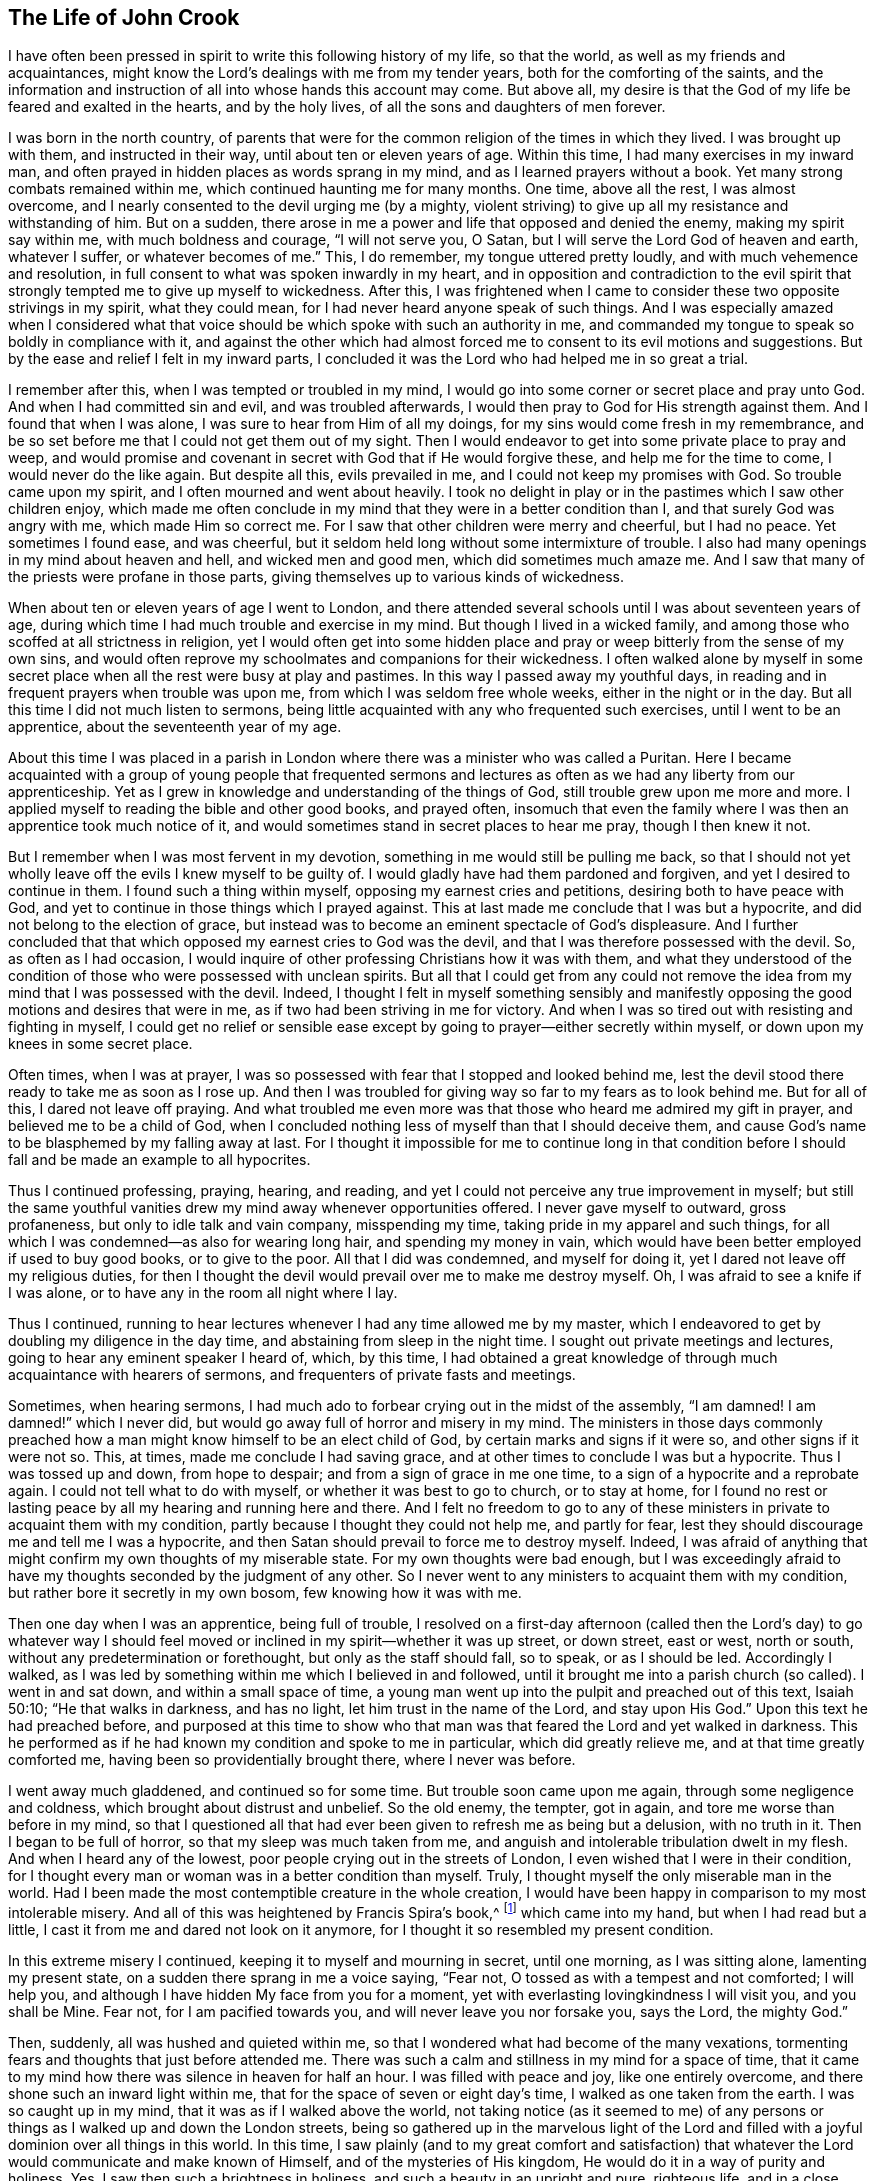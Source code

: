 == The Life of John Crook

I have often been pressed in spirit to write this following history of my life,
so that the world, as well as my friends and acquaintances,
might know the Lord`'s dealings with me from my tender years,
both for the comforting of the saints,
and the information and instruction of all into whose hands this account may come.
But above all, my desire is that the God of my life be feared and exalted in the hearts,
and by the holy lives, of all the sons and daughters of men forever.

I was born in the north country,
of parents that were for the common religion of the times in which they lived.
I was brought up with them, and instructed in their way,
until about ten or eleven years of age.
Within this time, I had many exercises in my inward man,
and often prayed in hidden places as words sprang in my mind,
and as I learned prayers without a book.
Yet many strong combats remained within me, which continued haunting me for many months.
One time, above all the rest, I was almost overcome,
and I nearly consented to the devil urging me (by a mighty,
violent striving) to give up all my resistance and withstanding of him.
But on a sudden, there arose in me a power and life that opposed and denied the enemy,
making my spirit say within me, with much boldness and courage, "`I will not serve you,
O Satan, but I will serve the Lord God of heaven and earth, whatever I suffer,
or whatever becomes of me.`"
This, I do remember, my tongue uttered pretty loudly,
and with much vehemence and resolution,
in full consent to what was spoken inwardly in my heart,
and in opposition and contradiction to the evil spirit that
strongly tempted me to give up myself to wickedness.
After this,
I was frightened when I came to consider these two opposite strivings in my spirit,
what they could mean, for I had never heard anyone speak of such things.
And I was especially amazed when I considered what that voice
should be which spoke with such an authority in me,
and commanded my tongue to speak so boldly in compliance with it,
and against the other which had almost forced me
to consent to its evil motions and suggestions.
But by the ease and relief I felt in my inward parts,
I concluded it was the Lord who had helped me in so great a trial.

I remember after this, when I was tempted or troubled in my mind,
I would go into some corner or secret place and pray unto God.
And when I had committed sin and evil, and was troubled afterwards,
I would then pray to God for His strength against them.
And I found that when I was alone, I was sure to hear from Him of all my doings,
for my sins would come fresh in my remembrance,
and be so set before me that I could not get them out of my sight.
Then I would endeavor to get into some private place to pray and weep,
and would promise and covenant in secret with God that if He would forgive these,
and help me for the time to come, I would never do the like again.
But despite all this, evils prevailed in me, and I could not keep my promises with God.
So trouble came upon my spirit, and I often mourned and went about heavily.
I took no delight in play or in the pastimes which I saw other children enjoy,
which made me often conclude in my mind that they were in a better condition than I,
and that surely God was angry with me, which made Him so correct me.
For I saw that other children were merry and cheerful, but I had no peace.
Yet sometimes I found ease, and was cheerful,
but it seldom held long without some intermixture of trouble.
I also had many openings in my mind about heaven and hell, and wicked men and good men,
which did sometimes much amaze me.
And I saw that many of the priests were profane in those parts,
giving themselves up to various kinds of wickedness.

When about ten or eleven years of age I went to London,
and there attended several schools until I was about seventeen years of age,
during which time I had much trouble and exercise in my mind.
But though I lived in a wicked family,
and among those who scoffed at all strictness in religion,
yet I would often get into some hidden place and pray
or weep bitterly from the sense of my own sins,
and would often reprove my schoolmates and companions for their wickedness.
I often walked alone by myself in some secret place
when all the rest were busy at play and pastimes.
In this way I passed away my youthful days,
in reading and in frequent prayers when trouble was upon me,
from which I was seldom free whole weeks, either in the night or in the day.
But all this time I did not much listen to sermons,
being little acquainted with any who frequented such exercises,
until I went to be an apprentice, about the seventeenth year of my age.

About this time I was placed in a parish in London
where there was a minister who was called a Puritan.
Here I became acquainted with a group of young people that frequented
sermons and lectures as often as we had any liberty from our apprenticeship.
Yet as I grew in knowledge and understanding of the things of God,
still trouble grew upon me more and more.
I applied myself to reading the bible and other good books, and prayed often,
insomuch that even the family where I was then an apprentice took much notice of it,
and would sometimes stand in secret places to hear me pray, though I then knew it not.

But I remember when I was most fervent in my devotion,
something in me would still be pulling me back,
so that I should not yet wholly leave off the evils I knew myself to be guilty of.
I would gladly have had them pardoned and forgiven, and yet I desired to continue in them.
I found such a thing within myself, opposing my earnest cries and petitions,
desiring both to have peace with God,
and yet to continue in those things which I prayed against.
This at last made me conclude that I was but a hypocrite,
and did not belong to the election of grace,
but instead was to become an eminent spectacle of God`'s displeasure.
And I further concluded that that which opposed my earnest cries to God was the devil,
and that I was therefore possessed with the devil.
So, as often as I had occasion,
I would inquire of other professing Christians how it was with them,
and what they understood of the condition of
those who were possessed with unclean spirits.
But all that I could get from any could not remove the
idea from my mind that I was possessed with the devil.
Indeed, I thought I felt in myself something sensibly and manifestly
opposing the good motions and desires that were in me,
as if two had been striving in me for victory.
And when I was so tired out with resisting and fighting in myself,
I could get no relief or sensible ease except by
going to prayer--either secretly within myself,
or down upon my knees in some secret place.

Often times, when I was at prayer,
I was so possessed with fear that I stopped and looked behind me,
lest the devil stood there ready to take me as soon as I rose up.
And then I was troubled for giving way so far to my fears as to look behind me.
But for all of this, I dared not leave off praying.
And what troubled me even more was that those who heard me admired my gift in prayer,
and believed me to be a child of God,
when I concluded nothing less of myself than that I should deceive them,
and cause God`'s name to be blasphemed by my falling away at last.
For I thought it impossible for me to continue long in that condition
before I should fall and be made an example to all hypocrites.

Thus I continued professing, praying, hearing, and reading,
and yet I could not perceive any true improvement in myself;
but still the same youthful vanities drew my mind away whenever opportunities offered.
I never gave myself to outward, gross profaneness,
but only to idle talk and vain company, misspending my time,
taking pride in my apparel and such things,
for all which I was condemned--as also for wearing long hair,
and spending my money in vain,
which would have been better employed if used to buy good books, or to give to the poor.
All that I did was condemned, and myself for doing it,
yet I dared not leave off my religious duties,
for then I thought the devil would prevail over me to make me destroy myself.
Oh, I was afraid to see a knife if I was alone,
or to have any in the room all night where I lay.

Thus I continued,
running to hear lectures whenever I had any time allowed me by my master,
which I endeavored to get by doubling my diligence in the day time,
and abstaining from sleep in the night time.
I sought out private meetings and lectures, going to hear any eminent speaker I heard of,
which, by this time,
I had obtained a great knowledge of through much acquaintance with hearers of sermons,
and frequenters of private fasts and meetings.

Sometimes, when hearing sermons,
I had much ado to forbear crying out in the midst of the assembly,
"`I am damned! I am damned!`" which I never did,
but would go away full of horror and misery in my mind.
The ministers in those days commonly preached how a man
might know himself to be an elect child of God,
by certain marks and signs if it were so, and other signs if it were not so.
This, at times, made me conclude I had saving grace,
and at other times to conclude I was but a hypocrite.
Thus I was tossed up and down, from hope to despair;
and from a sign of grace in me one time, to a sign of a hypocrite and a reprobate again.
I could not tell what to do with myself, or whether it was best to go to church,
or to stay at home,
for I found no rest or lasting peace by all my hearing and running here and there.
And I felt no freedom to go to any of these ministers
in private to acquaint them with my condition,
partly because I thought they could not help me, and partly for fear,
lest they should discourage me and tell me I was a hypocrite,
and then Satan should prevail to force me to destroy myself.
Indeed, I was afraid of anything that might confirm my own thoughts of my miserable state.
For my own thoughts were bad enough,
but I was exceedingly afraid to have my thoughts seconded by the judgment of any other.
So I never went to any ministers to acquaint them with my condition,
but rather bore it secretly in my own bosom, few knowing how it was with me.

Then one day when I was an apprentice, being full of trouble,
I resolved on a first-day afternoon (called then the Lord`'s day) to go whatever way
I should feel moved or inclined in my spirit--whether it was up street,
or down street, east or west, north or south,
without any predetermination or forethought, but only as the staff should fall,
so to speak, or as I should be led.
Accordingly I walked,
as I was led by something within me which I believed in and followed,
until it brought me into a parish church (so called).
I went in and sat down, and within a small space of time,
a young man went up into the pulpit and preached out of this text, Isaiah 50:10;
"`He that walks in darkness, and has no light, let him trust in the name of the Lord,
and stay upon His God.`"
Upon this text he had preached before,
and purposed at this time to show who that man was that
feared the Lord and yet walked in darkness.
This he performed as if he had known my condition and spoke to me in particular,
which did greatly relieve me, and at that time greatly comforted me,
having been so providentially brought there, where I never was before.

I went away much gladdened, and continued so for some time.
But trouble soon came upon me again, through some negligence and coldness,
which brought about distrust and unbelief.
So the old enemy, the tempter, got in again, and tore me worse than before in my mind,
so that I questioned all that had ever been given to refresh me as being but a delusion,
with no truth in it.
Then I began to be full of horror, so that my sleep was much taken from me,
and anguish and intolerable tribulation dwelt in my flesh.
And when I heard any of the lowest, poor people crying out in the streets of London,
I even wished that I were in their condition,
for I thought every man or woman was in a better condition than myself.
Truly, I thought myself the only miserable man in the world.
Had I been made the most contemptible creature in the whole creation,
I would have been happy in comparison to my most intolerable misery.
And all of this was heightened by Francis Spira`'s book,^
footnote:[Francis Spira (1502-1548) was an
Italian lawyer who converted to Protestantism,
but under pressure from the Catholic Inquisition denied
his own convictions and publicly recanted his faith.
The book referenced by Crook is called _A Relation of the Fearful Estate of Francis Spira,_
which relates the terror that immediately seized Spira upon his recantation,
and the subsequent guilt, horror, and mental anguish that soon ended his life.]
which came into my hand, but when I had read but a little,
I cast it from me and dared not look on it anymore,
for I thought it so resembled my present condition.

In this extreme misery I continued, keeping it to myself and mourning in secret,
until one morning, as I was sitting alone, lamenting my present state,
on a sudden there sprang in me a voice saying, "`Fear not,
O tossed as with a tempest and not comforted; I will help you,
and although I have hidden My face from you for a moment,
yet with everlasting lovingkindness I will visit you, and you shall be Mine.
Fear not, for I am pacified towards you, and will never leave you nor forsake you,
says the Lord, the mighty God.`"

Then, suddenly, all was hushed and quieted within me,
so that I wondered what had become of the many vexations,
tormenting fears and thoughts that just before attended me.
There was such a calm and stillness in my mind for a space of time,
that it came to my mind how there was silence in heaven for half an hour.
I was filled with peace and joy, like one entirely overcome,
and there shone such an inward light within me,
that for the space of seven or eight day`'s time, I walked as one taken from the earth.
I was so caught up in my mind, that it was as if I walked above the world,
not taking notice (as it seemed to me) of any persons
or things as I walked up and down the London streets,
being so gathered up in the marvelous light of the Lord and
filled with a joyful dominion over all things in this world.
In this time,
I saw plainly (and to my great comfort and satisfaction) that
whatever the Lord would communicate and make known of Himself,
and of the mysteries of His kingdom, He would do it in a way of purity and holiness.
Yes, I saw then such a brightness in holiness, and such a beauty in an upright and pure,
righteous life, and in a close, circumspect walking with God in holy conduct.
Although I had before obeyed to the utmost that I could,
yet I could not thereby find peace,
nor find and feel any of the acceptance and
justification before God that I did at this time,
when it sprang up freely in me.
So I saw that all true religion lay in this communion,
and that all profession of religion without this was as nothing in comparison.
And I well remember,
that while I abode and walked in that light and glory
which shone so clearly in my mind and spirit,
there was not a wrong thought that appeared or stirred within me
which did not quickly vanish upon being given no entertainment.
Indeed, my whole mind and soul was so taken up with, and swallowed up in,
that glorious light and satisfactory presence of the Lord thus manifested in me.

During this time, when I was filled with joy and peace,
I found I could not perform religious duties as formally as I used to do,
but instead did them with much more life and zeal, faith and confidence than before,
which caused many of my acquaintance to admire my gift in prayer,
and upon occasions to set me upon that duty.
But after this time, I perceived an abatement of the glory,
and I began to read and perform duties much as I had done before.
About this time, I began to follow some ministers that came out of Holland,
and some others who were for separation from the parish assemblies; and indeed,
I disliked those mixed assemblies, and much thirsted after, and longed for,
a pure communion with those who were most spiritual.
Having seen something of the beauty of holiness,
I longed to walk with those who knew a fellowship with God in holiness,
and who were watchful one over another for good, and for the increase of a holy life.

I walked with a company of young men who met
together as often as our occasions would permit,
and prayed and conferred together about the things of God.
And I remember, when several would be speaking out of the Scriptures,
by way of exposition, I had very little to say,
not having then much acquaintance with the Bible,
for I was brought up in such families and under such
tutors as did not much regard the Scriptures.
But I would speak forth my own experiences, and I delighted in, and loved most,
those who could speak from experience.
Yes, my heart was most warmed and enlivened by those
experiential discourses and conversations,
so that those who were most spiritual delighted to be with me, and I with them.
They would often tell me that I spoke from experience,
and that I could speak to many conditions and things as though
I had had a volume of all subjects written within me,
while most gathered their discourses from the Scriptures outside of them.

But in two or three years time, I began to gather Scriptures into my mind and memory,
both from hearing others and from my own studies,
which occasioned me to dwell more without, and less within.
So by degrees,
the knowledge in my natural understanding and judgment began
to outgrow and overhang the sense of my inward experiences.
At last,
having little more than the remembrance (now a great way off)
of those things which once were alive and fresh and growing in
me as though it had been spring time in my heart and mind,
my inward parts became like a winter.
The inward life retired out of sight, as though into a hidden root,
and then many questions about the way of worship,
and the ordinances of the New Testament, began to arise in my mind.

Since the Lord had done so much for me,
I judged I could not help but be guilty of unthankfulness
before Him if I did not now seek out the purest way of worship.
So, after I had gone among several sorts of professing Christians of diverse judgments,
seeking with whom my spirit could sit down and unite,
at last I met with a group of Independents with whom I joined in communion.
We had many refreshing times together, so long as we were kept watchful and tender,
with our minds inwardly retired, and our words few and savory.
And we were preserved in this spirit by communicating our experiences to each other,
as to whether our hearts had been kept towards the Lord all the week,
and what had passed between God and our souls from the beginning of the week to the end.

This continued some years, until it grew formal.
Then we began to consider our state,
whether we were in the right order of the gospel according to the primitive pattern,
and in the proper administration of baptism, etc.
And so we began to be divided and scattered in our minds about these things,
and many questions arose about various subjects which were not at all questioned before,
all of which tended to much uncertainty and instability.
We then began not only to be careless about our meetings,
but also confused in our preaching and services when assembled.
So at last we did not meet at all, but by degrees grew estranged from one another,
and into carelessness, consulting principles of liberty and ease to the flesh,
and from there fell to encouraging and justifying our
present carelessness and coldness in religion.
Nevertheless,
I was not so given over to ease that I was
wholly without checks and reproofs for so doing;
and oftentimes the inward distress and trouble of my
spirit roused me up again to religious duties,
such as prayer and reading.

When I was oppressed in my judgment and natural understanding about doctrines and tenets,
(which would present themselves to me in my weak and shattered state),
I then found my mind drawn into carelessness about all religion,
and into a slighting of my former strictness against sin and evil.
I saw how many doctrines and principles would have forced me
into a belief that my former apprehensions about wickedness,
and the great danger thereof, arose from mere emotion or tradition,
and not from grounded reason or true judgment.
I was often exercised day and night, and tempted (both by inward suggestions,
and outward allurements) to embrace such principles.
And sometimes others, who had been as religious as myself,
and no less acquainted with inward experiences of like kind,
sought to draw me off from the sense and deep impression of truth which remained
upon my spirit after the great troubles and consolations I had tasted.
But the sensible remembrance of former days did stick upon me,
and kept me from the principles of Ranterism^
footnote:[Ranters were a somewhat odd, non-conformist group
that sprung up in the mid 1600s,
and who received their name because of their extravagant discourses and practices.
Some of them appear to have been genuine seekers of truth,
who (in the words of William Penn) "`did not keep in the humility and in the fear of God,
and after the abundance of revelation, were exalted above measure;
and for lack of staying their minds in a humble dependence upon him
that opened their understandings to see great things in His law,
they ran out in their own imaginations, and mixing them with those divine openings,
brought forth a monstrous birth, to the scandal of those that feared God.`"
Ranters would often interrupt established religious gatherings with shouting
(ranting), singing, playing instruments, or making other loud noises.]
and Atheism which were prevalent and much stirring in those times.

Through faith in what I had tasted, I was supported under many a bitter combat,
and under deep waves and billows,
and was made to conclude in my heart and mind that
"`the righteous was more excellent than his neighbor,`" (Prov. 12:26)
and that there was a far better condition to be known and enjoyed in this
world by walking with God in holiness and purity,
than by all licentious and voluptuous living,
or covetous gathering of riches together to obtain a name in the earth.
This I knew from the sweetness I myself had once enjoyed therein,
and it continued underneath all the reasonings and dry observations I could make,
and lay more deeply lodged in my inward part
than all the floating apprehensions in my mind.
So I found there was a continued cry and sound in my
inward ears which called for watchfulness over my ways,
and obedience unto what was made manifest to be the will of God in my conscience,
and this I saw was more likely to afford me rest and peace, than all my notions,
observations, beliefs, or sacrifices, whatsoever.

But the true meaning of these things was unknown to me,
and not understood distinctly until it pleased the Lord to send one of His servants,
called a Quaker, to minister to me, even as Philip did unto the eunuch in the chariot.
For the eunuch did not understand what he read, but afterwards,
by Philip`'s expounding the Scripture to him,
he then believed what he had been ignorant of.
So it was with me,
through the servant and instrument of the most high God opening my eyes,
and speaking plainly, and not in parables or dark sayings,
whereby I came to see what it was that had so long cried out in me
upon every occasion of serious inward retiring in my own spirit.
Then, I could at last say of Christ,
"`A greater than Solomon was here`"--He who
divided aright between the living and the dead,
and manifested plainly to whom the living child belonged.
Yes, He it was who revealed the true woman, or church,
which is in God the Father of our Lord Jesus Christ;
and also made known who was the harlot, or false church and synagogue of Satan,
regardless what she could say to justify herself as the true mother-church.

When I first heard this kind of preaching, by the fore-mentioned Quaker (so called),
it appeared to me as if the old apostles had risen from
the dead and begun to preach again in the same power,
life, and authority in which they first ministered and
published the new covenant of Jesus Christ.
And I could truly say with Jonathan,
after I had heard and tasted the honey and sweet ministration of the blessed gospel,
that my eyes were opened,
and my strength was renewed from that same power
by which the gospel was preached at first;
for this gospel was free from the dregs and residue of man`'s wit and inventions,
by which man had long darkened counsel by words without knowledge.
I speak the truth, and lie not.
After I had heard and tasted of the honey of Canaan which flowed freely,
without the forced inventions of man`'s brain,
my eyes were opened and my strength was renewed.
Then I obtained victory, through that grace of the gospel,
over those lusts and corrupt desires which rose up against the little
stirrings and movings in my heart after the living God (which I had
at times felt working even from my youth).

When the glad tidings of the gospel thus came to be sounded in my ears,
and to reach my heart and conscience,
it did not make void my former experiences of the love and mercy of God to my poor soul,
nor in the least bring my mind into a contempt of His
sweet refreshings during my wearied pilgrimage,
which were like streams of that brook from which
Israel drank by the way in their travels.
On the contrary,
it brought fresh to my remembrance the many ways
the Lord had revived me in my sore bondage,
and manifested my manifold rebellions against His wooings,
and my ingratitude for His tender dealings and frequent visits to me;
and this occasioned a true subjection from me,
as what was most due unto this tender God and Father.
And I was made to cry out,
"`What? Was God in this place, and I knew it not?`" (Gen. 28:16)
So I found my heart broken and overcome with His love and mercy to me,
and I became more tender before Him.

Thus all things were brought to my remembrance,
and I came to know Him not only as the One who
"`told me all that ever I had done`" against Him,
but also all that ever He had done for me.
This rendered the truth even more lovely and acceptable in my heart,
in that it should bring old things into new remembrance,
and restore an old acquaintance with my long-provoked God.
Thus it was with me as it was with Nathaniel,
who confessed to Christ just as soon as He told him that He saw him under the fig-tree.
In just the same way,
I could not withhold my soul`'s immediate subjection to
the Truth when I saw how it thoroughly searched me,
and plainly told me where I now was,
and how God had several times seen and visited my poor soul.
So I have found Christ`'s promise to Nathaniel also
fulfilled in me--for since that day of visitation,
I have seen greater things than ever I saw before.

Then I saw that my former condition (before truth fully conquered me,
and manifested itself distinctly) was like unto Hagar,
who had bread and a skin of water given to her by Abraham,
when she was sent into the wilderness for her son`'s mocking of Isaac.
When this bread and skin of water were spent,
her condition with her son was most miserable, and she knew no way to fill it again,
nor could she see it, though it was not far from her.
But her necessity pierced God`'s ears, and He then opened her eyes,
and she saw "`Lahai-roi,`" that is, "`the well of Him that lives and sees me.`"
So it was with me when the bread and water of relief (which
God often gave me to maintain me in the wilderness) was spent;
I was likely to perish, not seeing any well, or way of supply.
But the Lord sent the angel of His presence to open my eyes,
and I saw my Lahai-roi--which was there before, but I could not see it,
until my eyes had been opened.

Thus for lack of understanding, I (with many others) did pine away many of our days,
like Hagar in the wilderness, as a punishment of our lightness,
and for joining with Ishmael in despising weaned Isaac,
the weighty Seed in our own hearts, who is the heir of all spiritual blessings,
and the one with whom God establishes His covenant forever.

So I was convinced of the Truth towards the end of the year 1654 (as I remember),
through the servant of the Lord before-mentioned, named William Dewsbury.
I did not know of what persuasion he was when I went to hear him,
for if I had known he was a Quaker, I think I would not have heard him,
being afraid of strange opinions, lest I should be deceived.
But being providentially cast where he was declaring, I heard his words,
which were both like spears that pierced and wounded my heart,
and also like balm that healed and comforted me.
I remember the very words that took the deepest impression upon me at that moment.
Speaking of several states and conditions of men and women,
he described the miserable life of such who,
notwithstanding their religious duties or performances,
had no peace and quietness in their spirits; for,
through lack of understanding where to find a stay to
their minds at all times and in all places,
these were like children tossed to and fro,
and frightened with the cunning craftiness of men,
who promoted their own opinions and ways.
This I knew was my own condition at that time, as well as the state of many more poor,
shattered people, who
"`compassed ourselves about with the sparks of our own kindling`" (Isa. 50:11).
And indeed,
this brought us nothing but sorrow whenever we came to lie down and be still,
and to commune with our own hearts;
for we had nothing inwardly to feed upon and to stay our hearts,
besides either formal duties which perished with the using,
or disputable opinions about doctrinal things, in the natural understanding and memory.
This I came to know and behold afterward,
in the appearance of the tried cornerstone laid in Zion,
most elect and precious unto them that believed in Him.
And in His light I understood certainly, that it is not an opinion,
but rather Christ Jesus the power and arm of God who is the Savior.
And when He is felt in the heart, and is kept dwelling there by faith,
He differs as much from all notions in the brain,
as the living substance differs from a picture or image of it.

The reception of the Word of life in my soul was like
unto the little book that John was commanded to eat,
which proved sweet in his mouth but bitter in his belly.
So was the Truth unto me, most sweet and delightful unto my taste,
even like Jonathan`'s honey,
by which my eyes were opened and my strength renewed with great joy and clearness.
So it continued for some months after my first hearing,
whereby my judgment was so enlarged and fortified against all
batteries and assaults from the disputers of this world,
that I doubtless could have maintained the principles of truth against all opposers.
But all this while, I little regarded the outward form or expression of the truth,
until I heard the same person declare the word of truth again.
Then I began to see that all knowledge was nothing
without true practice and conformity to what I knew.
And then the truth began (like the little book) to be bitter in my inward parts,
because I did not yield obedience to what I was convinced was
my duty--as to lay aside all superfluity in apparel,
words, and conduct, which was hard for me to do,
being then in commission as a Justice of the Peace.
But by degrees, I was brought through all consultations and reasonings in this respect,
by sore and sharp terrors in my conscience.
I came to see all my sins and evils (both outward and great,
as well as secret and hidden) by the light in my own conscience;
and I knew that all my sins were but as fuel,
which the wrath and indignation of the Lord must consume.

I saw that now the axe was to be laid to the root of the tree,
and that there was an evil nature to be consumed in me which had long borne sway,
notwithstanding my profession of religion.
And I saw that my superfluity in apparel, words, and many other things,
did but feed and keep alive that nature, and so prolong the fire, to my own great misery.
And among many other things, I saw plainly that speaking "`you`" to a single person,
and putting off my hat after the customs and fashions of the world,
must all be left and put away, before that fleshly,
worldly nature in me could wholly die, and I be perfectly delivered from it.
I clearly saw that these things, together with using many words out of God`'s fear,
were but as food to nourish and feed and keep alive the wrong nature and part in me.

But oh how strongly the reasoning part withstood
me in my parting with these and other things!
None knows, but those who have been exercised in the like manner,
neither can I express the multitude of ways and arguments which the devil
used to keep me in those formalities and observances--and so much the more
because of my many great acquaintances and public employment.
And yet the greatest tribulation I passed through (before I could enter into
the kingdom of God) was to part with my own wisdom and knowledge,
by which I had profited beyond many of my equals.
I found I needed to be beheaded (so to speak) for the testimony of Jesus;
for I found by certain experience that, until man be truly crucified with Christ,
he cannot bear a true testimony for Christ.
Prior to this death, man can but bear witness to himself, which witness is not true;
but after he is truly crucified with Christ, and risen with Christ,
then if he bears witness of Christ, his witness is true.
In this is that faithful saying understood aright,
"`For the testimony of Jesus is the spirit of prophecy.`" (Rev. 19:10)

After a long and sharp fight of afflictions and
deep exercises in my heart and conscience,
I at last gave up to be a fool for Christ,
and as one "`beside myself for the Lord.`" (2 Cor. 5:13)
This was not effected without deep agony,
for indeed I thought I might lose my mind because of
the terrors of God that were upon my soul.
But at last, by His grace, He subjected the spirit of my mind unto Himself, so that,
through His prevalence, I was made to yield and be still,
that He might do with me what He Himself pleased.
Then I was enabled to give up to the death of the fleshly man, mind, and wisdom also,
which I saw was like unto the slaying of the first-born in Egypt.
And then it was said unto me,
"`Out of Egypt have I called my son,`" who was before as one slain,
but is now made to live as one born of God in His everlasting covenant forever.

Thus I came to know the One in whom there is no occasion of stumbling.
And I saw Him indeed to be the One who silences the disputer and wise of this world,
answering fully and most satisfactorily the deep inward cry and need that was in my soul.
Yes, He became to me like a most sweet shower that reached unto the root in me,
and I saw that all His former revivings were but as summer
drops that ushered in a greater drought afterwards,
or like a traveling man who stayed but a night.
And as I continued on my spiritual journey,
I saw the fulfilling of these and many more sayings of Scripture,
which were like a brook by the way,
which most sweetly gladdened my soul as the Lord made me drink of them.
A cup He put into my hand, of which He Himself was my portion.

I must not forget to relate in my journeying, how that after I came to Mount Sinai,
I felt the burnings of that fire which burned up
all my own righteousness like stubble and straw,
and I saw that it was not able to afford me any
shelter or preservation from those flames.
Then I thought to rely upon the knowledge I had
acquired of Christ by reading the Scriptures--such as,
that He was my surety, and that God accepted Him in my stead,
He having satisfied divine justice.
These concepts,
together with the sweet experiences I formerly had of Christ before I came into this way,
made me say within myself, "`Shall I let go all these things?`"
Unto which question (and to many more reasonings of the like nature) it was said in me,
"`Was it a bare remembrance of Christ, and His merits and surety mustered up,
or applied in your own time, or by your own natural understanding,
that did save you or help you in your distress?
Or was it My free revealing of Him, as My arm and power within you,
as really felt by you to comfort you within,
even as sin and the devil were truly felt within to torment you?`"
So I came to know how, when Christ appears,
the Seed of the woman does reach to the weak state that man is found in, even when Satan,
the old serpent, is most busy, lifting up his head to rule and torment the creature.
This Seed is also known to be the Seed of God, which, by the Spirit,
does bruise the head of the serpent, putting down all rule,
that Christ may be a Prince and a Savior forever.

Thus I came to the saving knowledge of Christ,
which did confirm my former experience of His appearance in me and to me,
even when I was weak in my understanding, and had but fleshly apprehensions of Him.
Nevertheless, the true saving Christ of God is indeed life, power, and virtue,
and those who know Him as such, have the knowledge of the truth as it is in Jesus;
for the opinion or concept of Christ in the natural understanding comes too short.
But when that Seed within, which wars against sin and evil, is minded and followed,
it does rectify the understanding according to the true and right acknowledgment of Him,
who is the true God and eternal life, the very Savior of all that believe in Him.
Many come only to be dwarfs in experience by giving way to their will,
and not to the light in the conscience to
command and steer the understanding and judgment.
These refuse the light, saying it is natural and insufficient; and yet,
at the same time (by the subtlety of the old serpent),
they follow their will and understanding, which are indeed both natural and insufficient.

So I passed from Mount Sinai to Mount Zion;
from the ministration of condemnation to the ministration of the Spirit;
because of which I could, and truly did, give thanks to God, through Jesus Christ.
He freed me from that condemnation under which I lay,
notwithstanding all my duties and beliefs,
and brought me to Him who is the sum and substance of all,
and who was now my rule and guide.
He was the guide of my youth in many things, though I knew it not then.
But now He is to me the Spirit which gives true liberty from every yoke of bondage.
For the ministration of the Spirit does war against the flesh, and is contrary to it,
and the soul that walks after the Spirit enjoys life abundantly.
But if the spirit of this world prevails, then death and condemnation come again.
As it is written, so I found it to be--
that "`He that is in the flesh cannot please God,`"
and "`He that walks after the flesh shall die.`"

After this, I felt the Spirit of truth to rule in me,
and my spirit to be really in union therewith,
though before I was in union with the spirit of this world.
And from that time forward,
the Spirit of Truth became the true rule by
which I walked and was led unto peace and rest,
even as before, when the old man ruled, I was led into trouble and sorrow.
So it was verified plainly in me,
that "`the stability of your times are righteousness and peace;`" and also,
this other scripture was fulfilled in me,
"`Neither circumcision, nor uncircumcision avails anything, but a new creature,`"
and only those who are accounted for the seed, the Israel of God,
and who walk according to this rule, do inherit true peace.

When I thus felt the immortal birth raised up in my inward parts,
like a most pleasant plant,
I often felt it put forth many sweet and heavenly breathings after God,
which were frequently answered by Him, so that I never sought His face in vain,
nor asked without a satisfactory return.
I found also that praises and thanksgivings did
naturally arise and spring up to God from the holy root,
even as I had before known a wicked, wrathful nature to cast up mire and dirt,
and to send forth fear, horror, trouble, and distrust.

Now my joy was full,
and often a cry arose in me unto God to keep me poor and needy in the daily cross;
to be nothing in self, but rather free from all self-willing and self-working,
in a daily dependence upon the Lord in this pure birth,
finding Him to be a treasury and storehouse of all supplies.
Both alone, and in meetings, I often felt Him to arise in great power and glory,
constraining me to sound out, like a trumpet, living praises to my God.
Out of the mouth of this Seed of eternal life,
words would proceed within me as I sat in meetings with God`'s people, and at other times,
which I was moved to utter with my tongue.
Oftentimes I spoke in the cross to my own will,
for the words seemed to my earthly wisdom to be void of wisdom,
and most contemptible to my natural understanding,
and I knew not the end for which I should speak such words.
Yet I was charged with disobedience and was deeply afflicted and
troubled in my spirit whenever I neglected to speak them forth.
And sometimes, while I was doubting and reasoning about them,
others have spoken forth the same words, which greatly exercised me,
knowing that the words were taken from me and given to another that was faithful.

The Lord having thus been pleased to reveal His Son in me,
He then showed me the deceitful workings of the "`man of sin`" in myself,
(in the "`mystery of iniquity,`" 2 Thess. 2:7)
and his exaltation in the temple of God,
where he is worshipped as God, above all that is called God.
And I saw that, though God deserves all worship, yet in this temple He is little known,
or little taken notice of by the creature,
because of the exaltation and rule of another thing which has appeared as God,
but is not.
All this I saw in the light of the Lord.
And not only so, but I also felt by experience how God raised up the younger,
and so made the elder in me to serve the younger,
which the Lord had now raised up as a beggar from the dunghill.
Then I came to know Him who is both Prince and Savior,
and the Minister of the true tabernacle which God had pitched, and not man.
And this I did not know in myself while the first tabernacle was standing,
nor did I know the holiest of all while the veil was still over my heart,
which veil I found to be done away in Christ,
and a new and living way opened thereby into the Holy of Holies.

Of this new and living way, the Lord made me a minister,
and commanded me to make known what I had seen, felt, handled, and passed through,
of the word and work of God.
At first this was hard to give up to do,
having many reasonings and consultations in my mind,
lest I be thought forward in my own will by those I ministered amongst,
or that I should go and appoint meetings, gather people together,
and then sit as a fool among them, having nothing to say.
These and many other reasonings
(being too numerous to mention particularly)
did assail me.
But being followed with daily stirrings and motions of life,
and a command to go to such-and-such a place by name (signified to me
by God`'s Spirit in my inward parts) I found a blessed result,
and many were at that time converted, who at this day abide in the truth,
and others have died in the faith.
The circuit and compass of counties where I should mostly labor in
the work of the Lord was shown to me by the Spirit of the Lord,
though I traveled in other parts as well when required by the motion of the same Spirit.
And I found I was not able to contain myself,
but that words would proceed from me in meetings where I was ordered
to go among God`'s people--both at my own habitation and elsewhere.
Many places were opened unto me where I was required to go;
and having suffered deeply by God`'s judgment for disobedience in this kind,
I gave up freely to go.
And indeed, I always found Him to be greater in His goodness than I could expect,
and more abundant in the pouring out of His Holy Spirit than my faith could
reach--even to the breaking of my heart many a time before Him in secret,
when no eye has seen me.

I will omit all the hardships and losses, as to my family and all outward concerns,
through which I was obliged to pass as the Lord led me on, both by the melting,
heart-breaking sense of His tender mercy to my soul,
and by the close pursuit of His anger and displeasure if I disobeyed.
So I was constrained to obey the Lord, in my going up and down, according as He sent me,
taking no thought what I should say, but often crying out to Him in my spirit,
"`Keep me poor and needy, believing in You, and then I shall speak from You, and for You!`"
Oh, I have an engraven sense of God`'s mercy upon my soul,
that He sent His servants from far away to come and seek me,
and to preach the everlasting gospel unto my poor, lost soul.
So then, why should I refuse to go and seek others, whose souls are lost,
as mine once was?
Shall I not love my neighbor as myself?
And I, knowing God`'s terrors,
shall I refuse to persuade men in Christ`'s stead (in obedience
to His motions in my soul) to be reconciled to God,
knowing Him to be a consuming fire?
Such were the workings of my mind, and the thoughts of my heart,
when I gave up to go where the Lord directed me, and I never lacked His assistance.
But sometimes I felt myself to be the weakest in all the meeting,
like an empty vessel without one drop to relieve any,
and I wondered what had become of all my knowledge,
and why I should now sit as one in poverty, in a posture fitter to be ministered unto,
than to minister to others.
But though I sometimes had nothing to give, yet I had no lack as to my own condition,
only I felt that others expected something from me, which was a trial to my mind.
But by degrees I learned to die to all but the will of God,
and whether in silence or speaking, to be content.

I began to minister about the year 1656,
after I had been some months in Northampton
prison for being at a meeting with God`'s people.
There I came to learn divinity through deep outward sufferings,
as well as inward exercises,
witnessing the opening of the sealed mysteries of God through the passing of woes;
for after the first and second woes were passed,
new seals were opened into the mysteries of God.
Thus God made prisons to be as schools for the true prophets,
or nurseries for true ministers of the gospel.
And then, having learned to remain in much fear and awe of God,
from the deep sense I had of His majesty and purity in my heart,
I spoke of Him as I felt He required it of me.
His rewards were in my bosom as a most sweet and comforting liquor,
that did lift up my spirit above all discomfort, both from enemies within and without.
And though trials did often sorely beset me, even like bees on every side,
yet God`'s blessed power and presence in me and with me did furnish my heart
and tongue with words suitable to the conditions of my listeners,
above all fear of any thing or person present.
I might fill a volume with this subject,
but this is spoken to the glory of the Almighty God,
and for the comfort and encouragement of His ministers that abide in His counsel,
and for the abasing of all flesh.
May the all-sufficiency of His Holy Spirit be trusted in, and relied upon,
as the only supplier of all ministers and people that go forth in His name.
Amen.

This Holy Spirit has been to me both meat and drink,
even as the Rock of old that followed the Israelites.
Ten times (as I remember) I have been in bonds,
and not only incurred the sentence of premunire^
footnote:[_Premunire_ was a legal judgment designed to disenfranchise
those who refused to formally swear allegiance to the King of England.
Those under a sentence of premunire were considered traitors to their country.
They lost all rights to property and possessions,
were removed from under the kings protection, and were often imprisoned for life.]
with my brethren at London, but also have been tried for my life in the country,
and all for the sake of a good conscience before my God.
But this Holy Spirit never left me, but many times has caused me to sing in prisons,
and often brought fresh courage before my accusers.
Indeed, by its virtue cruel judges have been bound,
and envious witnesses have been confounded who sought to destroy the innocent.
Yes, by this Holy Spirit all has turned to my joy.
My help is in it, my comfort flows from it,
and my daily request to my God is that all His people may be guided by it in all things.
Oh may God forever be worshipped in His own Spirit,
and may His blessed truth be preached through it, that neither wit nor skill,
outward learning nor gifts, persons nor forms, be ever set or esteemed above it.
But may we who have been baptized in it,
be forever found drinking of it while still in the body,
so that when we come to lay down the body,
we may do so with joy--both to the praise of the riches of His grace,
and the comfort of those who survive us in the same truth.
Amen.

[.asterism]
'''

[.emphasized]
John Crook was a wise merchant in the Lord`'s house,
selling all that he had to buy the Pearl of great price.
Though he was born into a wealthy family,
and by education and natural gifting became a prominent public figure,
he came to count all as dung in view of the excellency of the knowledge of Jesus Christ.
Throughout much ill-treatment, ten imprisonments, and several prolonged illnesses,
his spirit was kept sweet, humble, and in a true fear of the Lord,
so much so that after his death, a friend of more than forty years said,
"`I do not remember that ever I heard him utter an unsavory word, or impatiently cry out.`"

[.emphasized]
Shortly before his death, at 82 years of age,
he wrote an epistle to his children and grandchildren,
offering them weighty counsel from a life abounding with deep experience.
The letter begins thus: "`Dear children, I must leave you in a wicked age,
but commend you to the measure of the grace of God in your inward parts,
which you have received by Jesus Christ.
As you love it, and mind the teachings of it,
you will find it a counselor to instruct you in the way everlasting,
and to preserve you out of the ways of the ungodly.
I have seen much in my days,
and I always observed that the fear of the Lord God proved the best portion,
and those that walked in it, were the only happy people,
both in this life (while they continued faithful) and when they come to die.`"
